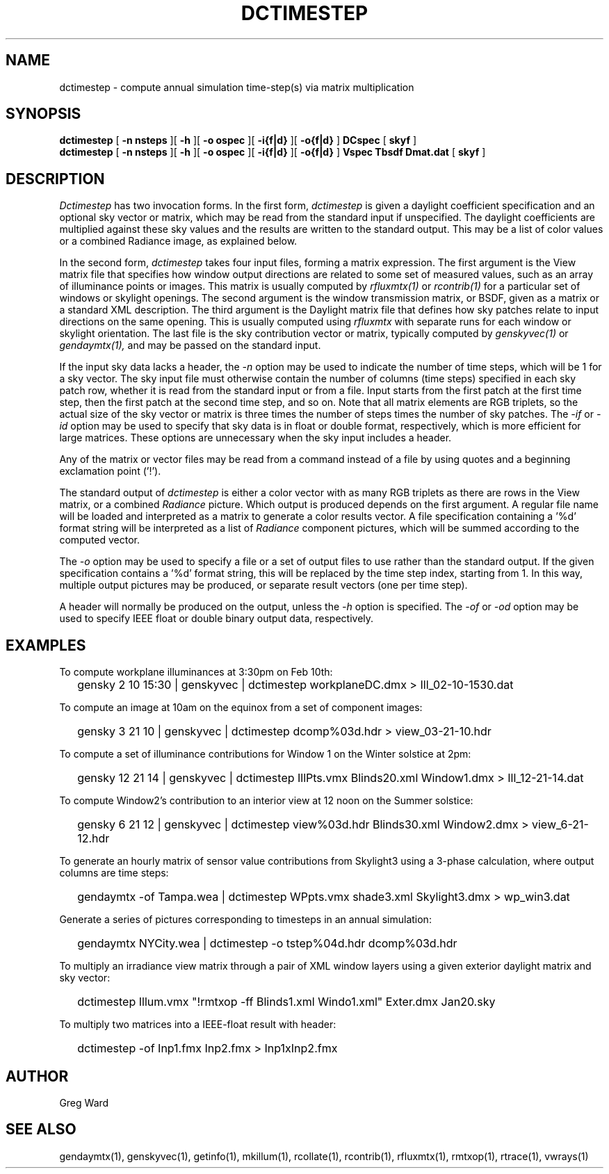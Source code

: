 .\" RCSid $Id: dctimestep.1,v 1.14 2016/08/30 14:47:20 greg Exp $"
.TH DCTIMESTEP 1 12/09/09 RADIANCE
.SH NAME
dctimestep - compute annual simulation time-step(s) via matrix multiplication
.SH SYNOPSIS
.B dctimestep
[
.B "\-n nsteps"
][
.B "\-h"
][
.B "\-o ospec"
][
.B "\-i{f|d}
][
.B "\-o{f|d}
]
.B DCspec
[
.B skyf
]
.br
.B dctimestep
[
.B "\-n nsteps"
][
.B "\-h"
][
.B "\-o ospec"
][
.B "\-i{f|d}
][
.B "\-o{f|d}
]
.B Vspec
.B Tbsdf
.B Dmat.dat
[
.B skyf
]
.SH DESCRIPTION
.I Dctimestep
has two invocation forms.
In the first form,
.I dctimestep
is given a daylight coefficient specification and an optional sky
vector or matrix, which may be read from the standard input if unspecified.
The daylight coefficients are multiplied against these sky values
and the results are written to the standard output.
This may be a list of color values or a combined Radiance image,
as explained below.
.PP
In the second form,
.I dctimestep
takes four input files, forming a matrix expression.
The first argument is the View matrix file that specifies how window output
directions are related to some set of measured values, such as an array of
illuminance points or images.
This matrix is usually computed by
.I rfluxmtx(1)
or
.I rcontrib(1)
for a particular set of windows or skylight openings.
The second argument is the window transmission matrix, or BSDF, given as
a matrix or a standard XML description.
The third argument is the Daylight matrix file that defines how sky patches
relate to input directions on the same opening.
This is usually computed using
.I rfluxmtx
with separate runs for each window or skylight orientation.
The last file is the sky contribution vector or matrix,
typically computed by
.I genskyvec(1)
or
.I gendaymtx(1),
and may be passed on the standard input.
.PP
If the input sky data lacks a header, the
.I \-n
option may be used to indicate the number of time steps, which
will be 1 for a sky vector.
The sky input file must otherwise contain the number of
columns (time steps) specified in each sky patch row,
whether it is read from the standard input or from a file.
Input starts from the first patch at the first time step, then the
first patch at the second time step, and so on.
Note that all matrix elements are RGB triplets, so the actual size
of the sky vector or matrix is three times the number of steps times
the number of sky patches.
The
.I \-if
or
.I \-id
option may be used to specify that sky data is in float or double
format, respectively, which is more efficient for large matrices.
These options are unnecessary when the sky input includes a header.
.PP
Any of the matrix or vector files may be read from a command
instead of a file by
using quotes and a beginning exclamation point ('!').
.PP
The standard output of
.I dctimestep
is either a color vector with as many RGB triplets
as there are rows in the View matrix, or a combined
.I Radiance
picture.
Which output is produced depends on the first argument.
A regular file name will be loaded and interpreted as a matrix to
generate a color results vector.
A file specification containing a '%d' format string will be
interpreted as a list of
.I Radiance
component pictures, which will be summed according to the computed
vector.
.PP
The
.I \-o
option may be used to specify a file or a set of output files
to use rather than the standard output.
If the given specification contains a '%d' format string, this
will be replaced by the time step index, starting from 1.
In this way, multiple output pictures may be produced,
or separate result vectors (one per time step).
.PP
A header will normally be produced on the output, unless the
.I \-h
option is specified.
The
.I \-of
or
.I \-od
option may be used to specify IEEE float or double binary output
data, respectively.
.SH EXAMPLES
To compute workplane illuminances at 3:30pm on Feb 10th:
.IP "" .2i
gensky 2 10 15:30 | genskyvec | dctimestep workplaneDC.dmx > Ill_02-10-1530.dat
.PP
To compute an image at 10am on the equinox from a set of component images:
.IP "" .2i
gensky 3 21 10 | genskyvec | dctimestep dcomp%03d.hdr > view_03-21-10.hdr
.PP
To compute a set of illuminance contributions for Window 1 on
the Winter solstice at 2pm:
.IP "" .2i
gensky 12 21 14 | genskyvec | dctimestep IllPts.vmx Blinds20.xml Window1.dmx > Ill_12-21-14.dat
.PP
To compute Window2's contribution to an interior view at 12 noon on the Summer solstice:
.IP "" .2i
gensky 6 21 12 | genskyvec | dctimestep view%03d.hdr Blinds30.xml
Window2.dmx > view_6-21-12.hdr
.PP
To generate an hourly matrix of sensor value contributions from Skylight3
using a 3-phase calculation, where output columns are time steps:
.IP "" .2i
gendaymtx -of Tampa.wea | dctimestep WPpts.vmx
shade3.xml Skylight3.dmx > wp_win3.dat
.PP
Generate a series of pictures corresponding to timesteps
in an annual simulation:
.IP "" .2i
gendaymtx NYCity.wea | dctimestep -o tstep%04d.hdr dcomp%03d.hdr
.PP
To multiply an irradiance view matrix through a pair of XML window layers using
a given exterior daylight matrix and sky vector:
.IP "" .2i
dctimestep Illum.vmx "!rmtxop -ff Blinds1.xml Windo1.xml" Exter.dmx Jan20.sky
.PP
To multiply two matrices into a IEEE-float result with header:
.IP "" .2i
dctimestep -of Inp1.fmx Inp2.fmx > Inp1xInp2.fmx
.SH AUTHOR
Greg Ward
.SH "SEE ALSO"
gendaymtx(1), genskyvec(1), getinfo(1),
mkillum(1), rcollate(1), rcontrib(1),
rfluxmtx(1), rmtxop(1), rtrace(1), vwrays(1)
